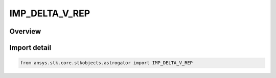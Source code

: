 IMP_DELTA_V_REP
===============

.. py:class:: ansys.stk.core.stkobjects.astrogator.IMP_DELTA_V_REP

   IntEnum


.. py:currentmodule:: IMP_DELTA_V_REP

Overview
--------

.. tab-set::

    .. tab-item:: Members
        
        .. list-table::
            :header-rows: 0
            :widths: auto

            * - :py:attr:`~CARTESIAN_IMP_DELTA_V`
              - Cartesian - specify the impulsive DeltaV in Cartesian coordinates (X, Y, Z).

            * - :py:attr:`~SPHERICAL_IMP_DELTA_V`
              - Spherical - specify the impulsive DeltaV in spherical coordinates (Azimuth, Elevation, Magnitude).


Import detail
-------------

.. code-block:: python

    from ansys.stk.core.stkobjects.astrogator import IMP_DELTA_V_REP


